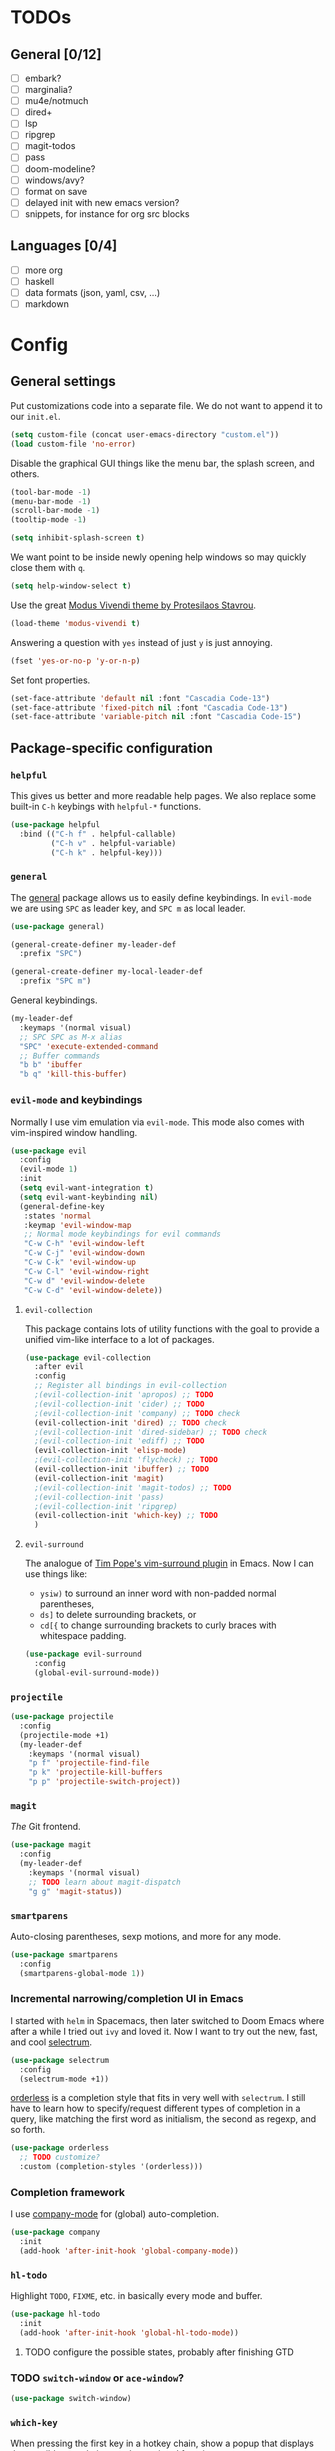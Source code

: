 * TODOs
** General [0/12]
- [ ] embark?
- [ ] marginalia?
- [ ] mu4e/notmuch
- [ ] dired+
- [ ] lsp
- [ ] ripgrep
- [ ] magit-todos
- [ ] pass
- [ ] doom-modeline?
- [ ] windows/avy?
- [ ] format on save
- [ ] delayed init with new emacs version?
- [ ] snippets, for instance for org src blocks

** Languages [0/4]
- [ ] more org
- [ ] haskell
- [ ] data formats (json, yaml, csv, ...)
- [ ] markdown

* Config
** General settings
Put customizations code into a separate file. We do not want to append
it to our =init.el=.

#+BEGIN_SRC emacs-lisp
(setq custom-file (concat user-emacs-directory "custom.el"))
(load custom-file 'no-error)
#+END_SRC

Disable the graphical GUI things like the menu bar, the splash screen,
and others.

#+BEGIN_SRC emacs-lisp
(tool-bar-mode -1)
(menu-bar-mode -1)
(scroll-bar-mode -1)
(tooltip-mode -1)

(setq inhibit-splash-screen t)
#+END_SRC

We want point to be inside newly opening help windows so may quickly
close them with =q=.

#+BEGIN_SRC emacs-lisp
(setq help-window-select t)
#+END_SRC

Use the great [[https://protesilaos.com/modus-themes/][Modus Vivendi theme by Protesilaos Stavrou]].

#+BEGIN_SRC emacs-lisp
(load-theme 'modus-vivendi t)
#+END_SRC

Answering a question with =yes= instead of just =y= is just annoying.

#+BEGIN_SRC emacs-lisp
(fset 'yes-or-no-p 'y-or-n-p)
#+END_SRC

Set font properties.

#+BEGIN_SRC emacs-lisp
(set-face-attribute 'default nil :font "Cascadia Code-13")
(set-face-attribute 'fixed-pitch nil :font "Cascadia Code-13")
(set-face-attribute 'variable-pitch nil :font "Cascadia Code-15")
#+END_SRC

** Package-specific configuration
*** =helpful=
This gives us better and more readable help pages. We also replace
some built-in =C-h= keybings with =helpful-*= functions.

#+BEGIN_SRC emacs-lisp
(use-package helpful
  :bind (("C-h f" . helpful-callable)
         ("C-h v" . helpful-variable)
         ("C-h k" . helpful-key)))
#+END_SRC
*** =general=
The [[https://github.com/noctuid/general.el][general]] package allows us to easily define keybindings. In
=evil-mode= we are using =SPC= as leader key, and =SPC m= as local
leader.

#+BEGIN_SRC emacs-lisp
(use-package general)

(general-create-definer my-leader-def
  :prefix "SPC")

(general-create-definer my-local-leader-def
  :prefix "SPC m")
#+END_SRC

General keybindings.

#+BEGIN_SRC emacs-lisp
(my-leader-def
  :keymaps '(normal visual)
  ;; SPC SPC as M-x alias
  "SPC" 'execute-extended-command
  ;; Buffer commands
  "b b" 'ibuffer
  "b q" 'kill-this-buffer)
#+END_SRC

*** =evil-mode= and keybindings
Normally I use vim emulation via =evil-mode=. This mode also comes
with vim-inspired window handling.

#+BEGIN_SRC emacs-lisp :tangle no
(use-package evil
  :config
  (evil-mode 1)
  :init
  (setq evil-want-integration t)
  (setq evil-want-keybinding nil)
  (general-define-key
   :states 'normal
   :keymap 'evil-window-map
   ;; Normal mode keybindings for evil commands
   "C-w C-h" 'evil-window-left
   "C-w C-j" 'evil-window-down
   "C-w C-k" 'evil-window-up
   "C-w C-l" 'evil-window-right
   "C-w d" 'evil-window-delete
   "C-w C-d" 'evil-window-delete))
#+END_SRC

**** =evil-collection=
This package contains lots of utility functions with the goal to
provide a unified vim-like interface to a lot of packages.

#+BEGIN_SRC emacs-lisp :tangle no
(use-package evil-collection
  :after evil
  :config
  ;; Register all bindings in evil-collection
  ;(evil-collection-init 'apropos) ;; TODO
  ;(evil-collection-init 'cider) ;; TODO
  ;(evil-collection-init 'company) ;; TODO check
  (evil-collection-init 'dired) ;; TODO check
  ;(evil-collection-init 'dired-sidebar) ;; TODO check
  ;(evil-collection-init 'ediff) ;; TODO
  (evil-collection-init 'elisp-mode)
  ;(evil-collection-init 'flycheck) ;; TODO
  (evil-collection-init 'ibuffer) ;; TODO
  (evil-collection-init 'magit)
  ;(evil-collection-init 'magit-todos) ;; TODO
  ;(evil-collection-init 'pass)
  ;(evil-collection-init 'ripgrep)
  (evil-collection-init 'which-key) ;; TODO
  )
#+END_SRC

**** =evil-surround=
The analogue of [[https://github.com/tpope/vim-surround][Tim Pope's vim-surround plugin]] in Emacs. Now I can use
things like:
+ =ysiw)= to surround an inner word with non-padded normal parentheses,
+ =ds]= to delete surrounding brackets, or
+ =cd[{= to change surrounding brackets to curly braces with
  whitespace padding.

#+BEGIN_SRC emacs-lisp :tangle no
(use-package evil-surround
  :config
  (global-evil-surround-mode))
#+END_SRC

*** =projectile=
#+BEGIN_SRC emacs-lisp
(use-package projectile
  :config
  (projectile-mode +1)
  (my-leader-def
    :keymaps '(normal visual)
    "p f" 'projectile-find-file
    "p k" 'projectile-kill-buffers
    "p p" 'projectile-switch-project))
#+END_SRC

*** =magit=
/The/ Git frontend.

#+BEGIN_SRC emacs-lisp
(use-package magit
  :config
  (my-leader-def
    :keymaps '(normal visual)
    ;; TODO learn about magit-dispatch
    "g g" 'magit-status))
#+END_SRC

*** =smartparens=
Auto-closing parentheses, sexp motions, and more for any mode.

#+BEGIN_SRC emacs-lisp
(use-package smartparens
  :config
  (smartparens-global-mode 1))
#+END_SRC

*** Incremental narrowing/completion UI in Emacs
I started with =helm= in Spacemacs, then later switched to Doom Emacs
where after a while I tried out =ivy= and loved it. Now I want to try
out the new, fast, and cool [[https://github.com/raxod502/selectrum][selectrum]].

#+BEGIN_SRC emacs-lisp
(use-package selectrum
  :config
  (selectrum-mode +1))
#+END_SRC

[[https://github.com/oantolin/orderless][orderless]] is a completion style that fits in very well with
=selectrum=. I still have to learn how to specify/request different
types of completion in a query, like matching the first word as
initialism, the second as regexp, and so forth.

#+BEGIN_SRC emacs-lisp
(use-package orderless
  ;; TODO customize?
  :custom (completion-styles '(orderless)))
#+END_SRC

*** Completion framework
I use [[https://company-mode.github.io/][company-mode]] for (global) auto-completion.

#+BEGIN_SRC emacs-lisp
(use-package company
  :init
  (add-hook 'after-init-hook 'global-company-mode))
#+END_SRC

*** =hl-todo=
Highlight =TODO=, =FIXME=, etc. in basically every mode and buffer.

#+BEGIN_SRC emacs-lisp
(use-package hl-todo
  :init
  (add-hook 'after-init-hook 'global-hl-todo-mode))
#+END_SRC

**** TODO configure the possible states, probably after finishing GTD

*** TODO =switch-window= or =ace-window=?
#+BEGIN_SRC emacs-lisp
(use-package switch-window)
#+END_SRC

*** =which-key=
When pressing the first key in a hotkey chain, show a popup that
displays the possible completions and associated functions.

#+BEGIN_SRC emacs-lisp
(use-package which-key
  :init
  (add-hook 'after-init-hook 'which-key-mode))
#+END_SRC

*** Language-specific modes
**** =nix-mode=
Syntax highlighting, completion, and formatting of [[https://nixos.org/guides/install-nix.html][Nix]] expressions.

#+BEGIN_SRC emacs-lisp
(use-package nix-mode
  :mode "\\.nix\\'")
#+END_SRC

**** Markdown
Enable GitHub-flavored markdown mode for =README= files, and regular
=markdown-mode= for all other markdown files.

#+BEGIN_SRC emacs-lisp
(use-package markdown-mode
  :mode (("README\\.md\\'" . gfm-mode)
         ("\\.md\\'" . markdown-mode)

	 ("\\.markdown\\'" . markdown-mode))
  :init (setq markdown-command "pandoc"))
#+END_SRC
